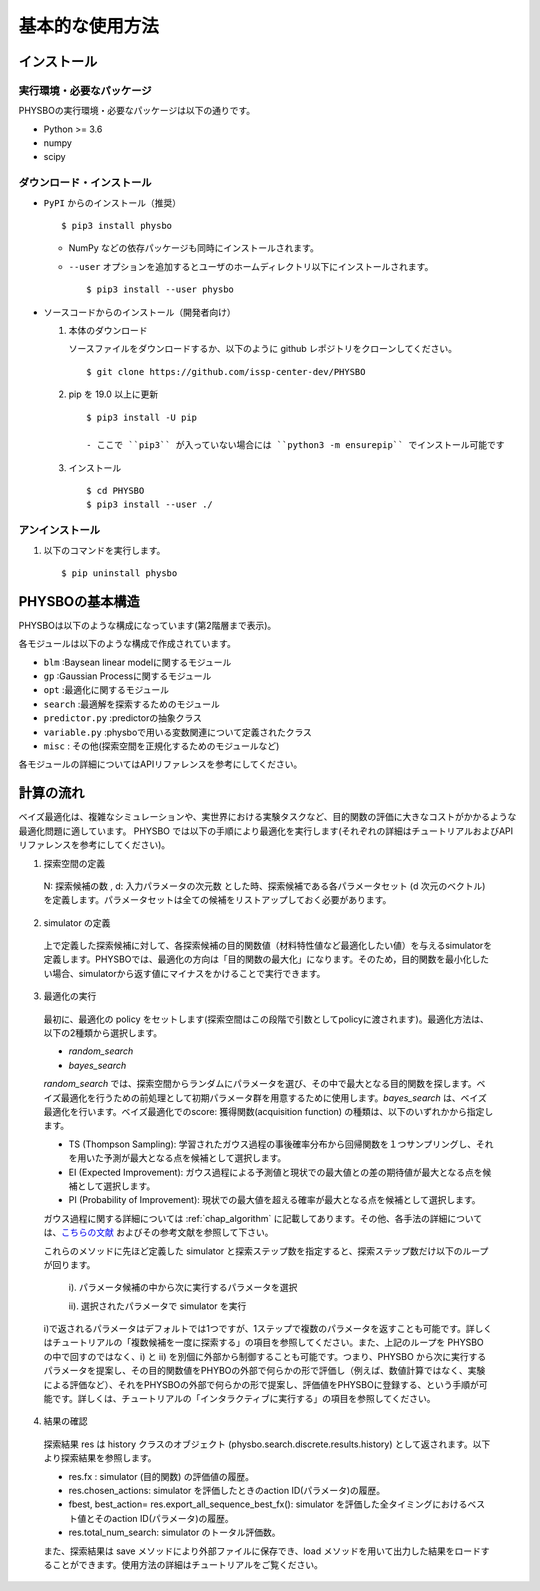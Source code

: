 基本的な使用方法
=====================

インストール
---------------------

実行環境・必要なパッケージ
~~~~~~~~~~~~~~~~~~~~~~~~~~~~~~
PHYSBOの実行環境・必要なパッケージは以下の通りです。

* Python >= 3.6
* numpy
* scipy


.. `Anaconda <https://www.anaconda.com/>`_  環境を利用すると、numpy, scipy, Cython がデフォルトでインストールされているため、COMBO をすぐに実行することが可能です。
   依存パッケージを手動でインストールする場合は、以下の手順によりまとめてインストールすることができます。

   #. 以下をコピーして、'requirements.txt' というファイル名で保存します (setup.py と同じディレクトリ内に保存します） ::

        ## To install these requirements, run
        ## pip install -U -r requirements.txt
        ## (the -U option also upgrades packages; from the second time on,
        ## just run
        ## pip install -r requirements.txt
        ##
        ## NOTE: before running the command above, you need to install a recent version
        ## of pip from the website, and then possibly install/upgrade setuptools using
        ## sudo pip install --upgrade setuptools
        ## numpy
        numpy >=1.10
        
        ## scipy
        scipy >= 0.16
        
        ##  
        Cython >= 0.22.1
        
        ## mpi4py 
        mpi4py >= 2.0 (optional)

   #. 以下のコマンドを実行します。 :: 

    > pip install -U -r requirements.txt

ダウンロード・インストール
~~~~~~~~~~~~~~~~~~~~~~~~~~~~~~~

- ``PyPI`` からのインストール（推奨） ::

  $ pip3 install physbo

  - NumPy などの依存パッケージも同時にインストールされます。

  - ``--user`` オプションを追加するとユーザのホームディレクトリ以下にインストールされます。 ::

    $ pip3 install --user physbo


- ソースコードからのインストール（開発者向け）

  #. 本体のダウンロード

     ソースファイルをダウンロードするか、以下のように github レポジトリをクローンしてください。 ::
          
       $ git clone https://github.com/issp-center-dev/PHYSBO

  #. pip を 19.0 以上に更新 ::

       $ pip3 install -U pip

       - ここで ``pip3`` が入っていない場合には ``python3 -m ensurepip`` でインストール可能です

  #. インストール ::

       $ cd PHYSBO
       $ pip3 install --user ./

アンインストール
~~~~~~~~~~~~~~~~~~~~~~~~

#. 以下のコマンドを実行します。 ::

   $ pip uninstall physbo


PHYSBOの基本構造
--------------------------

PHYSBOは以下のような構成になっています(第2階層まで表示)。

..
 |--physbo
 |    |--blm
 |    |--gp
 |    |--misc
 |    |--opt
 |    |--search
 |    |--predictor.py
 |    |--variable.py

各モジュールは以下のような構成で作成されています。
 
- ``blm`` :Baysean linear modelに関するモジュール
- ``gp`` :Gaussian Processに関するモジュール
- ``opt`` :最適化に関するモジュール
- ``search`` :最適解を探索するためのモジュール
- ``predictor.py`` :predictorの抽象クラス
- ``variable.py`` :physboで用いる変数関連について定義されたクラス
- ``misc`` : その他(探索空間を正規化するためのモジュールなど)
 
各モジュールの詳細についてはAPIリファレンスを参考にしてください。
 
計算の流れ
--------------------------

ベイズ最適化は、複雑なシミュレーションや、実世界における実験タスクなど、目的関数の評価に大きなコストがかかるような最適化問題に適しています。
PHYSBO では以下の手順により最適化を実行します(それぞれの詳細はチュートリアルおよびAPIリファレンスを参考にしてください)。

1. 探索空間の定義

  N: 探索候補の数 , d: 入力パラメータの次元数 とした時、探索候補である各パラメータセット (d 次元のベクトル) を定義します。パラメータセットは全ての候補をリストアップしておく必要があります。

2. simulator の定義

  上で定義した探索候補に対して、各探索候補の目的関数値（材料特性値など最適化したい値）を与えるsimulatorを定義します。PHYSBOでは、最適化の方向は「目的関数の最大化」になります。そのため，目的関数を最小化したい場合、simulatorから返す値にマイナスをかけることで実行できます。

3. 最適化の実行

  最初に、最適化の policy をセットします(探索空間はこの段階で引数としてpolicyに渡されます)。最適化方法は、以下の2種類から選択します。
  
  - `random_search`  
  - `bayes_search`
  
  `random_search` では、探索空間からランダムにパラメータを選び、その中で最大となる目的関数を探します。ベイズ最適化を行うための前処理として初期パラメータ群を用意するために使用します。`bayes_search` は、ベイズ最適化を行います。ベイズ最適化でのscore: 獲得関数(acquisition function) の種類は、以下のいずれかから指定します。

  - TS (Thompson Sampling): 学習されたガウス過程の事後確率分布から回帰関数を１つサンプリングし、それを用いた予測が最大となる点を候補として選択します。
  - EI (Expected Improvement): ガウス過程による予測値と現状での最大値との差の期待値が最大となる点を候補として選択します。
  - PI (Probability of Improvement): 現状での最大値を超える確率が最大となる点を候補として選択します。
  
  ガウス過程に関する詳細については :ref:`chap_algorithm` に記載してあります。その他、各手法の詳細については、`こちらの文献 <https://github.com/tsudalab/combo/blob/master/docs/combo_document.pdf>`_  およびその参考文献を参照して下さい。

  これらのメソッドに先ほど定義した simulator と探索ステップ数を指定すると、探索ステップ数だけ以下のループが回ります。

    i). パラメータ候補の中から次に実行するパラメータを選択
    
    ii). 選択されたパラメータで simulator を実行

  i)で返されるパラメータはデフォルトでは1つですが、1ステップで複数のパラメータを返すことも可能です。詳しくはチュートリアルの「複数候補を一度に探索する」の項目を参照してください。また、上記のループを PHYSBO の中で回すのではなく、i) と ii) を別個に外部から制御することも可能です。つまり、PHYSBO から次に実行するパラメータを提案し、その目的関数値をPHYBOの外部で何らかの形で評価し（例えば、数値計算ではなく、実験による評価など）、それをPHYSBOの外部で何らかの形で提案し、評価値をPHYSBOに登録する、という手順が可能です。詳しくは、チュートリアルの「インタラクティブに実行する」の項目を参照してください。
  
    
4. 結果の確認

  探索結果 res は history クラスのオブジェクト (physbo.search.discrete.results.history) として返されます。以下より探索結果を参照します。

  - res.fx : simulator (目的関数) の評価値の履歴。
  - res.chosen_actions: simulator を評価したときのaction ID(パラメータ)の履歴。
  - fbest, best_action= res.export_all_sequence_best_fx(): simulator を評価した全タイミングにおけるベスト値とそのaction ID(パラメータ)の履歴。
  - res.total_num_search: simulator のトータル評価数。

  また、探索結果は save メソッドにより外部ファイルに保存でき、load メソッドを用いて出力した結果をロードすることができます。使用方法の詳細はチュートリアルをご覧ください。
